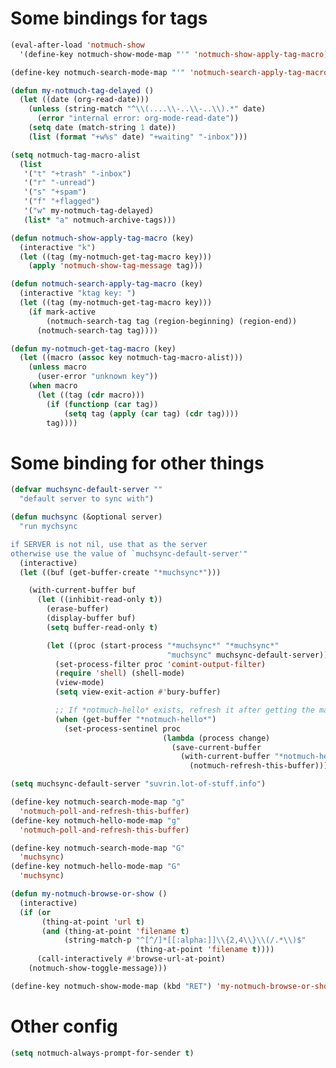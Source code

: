 * Some bindings for tags
#+name: bindings
#+begin_src emacs-lisp
  (eval-after-load 'notmuch-show
    '(define-key notmuch-show-mode-map "'" 'notmuch-show-apply-tag-macro))

  (define-key notmuch-search-mode-map "'" 'notmuch-search-apply-tag-macro)

  (defun my-notmuch-tag-delayed ()
    (let ((date (org-read-date)))
      (unless (string-match "^\\(....\\-..\\-..\\).*" date)
        (error "internal error: org-mode-read-date"))
      (setq date (match-string 1 date))
      (list (format "+w%s" date) "+waiting" "-inbox")))

  (setq notmuch-tag-macro-alist
    (list
     '("t" "+trash" "-inbox")
     '("r" "-unread")
     '("s" "+spam")
     '("f" "+flagged")
     '("w" my-notmuch-tag-delayed)
     (list* "a" notmuch-archive-tags)))

  (defun notmuch-show-apply-tag-macro (key)
    (interactive "k")
    (let ((tag (my-notmuch-get-tag-macro key)))
      (apply 'notmuch-show-tag-message tag)))

  (defun notmuch-search-apply-tag-macro (key)
    (interactive "ktag key: ")
    (let ((tag (my-notmuch-get-tag-macro key)))
      (if mark-active
          (notmuch-search-tag tag (region-beginning) (region-end))
        (notmuch-search-tag tag))))

  (defun my-notmuch-get-tag-macro (key)
    (let ((macro (assoc key notmuch-tag-macro-alist)))
      (unless macro
        (user-error "unknown key"))
      (when macro
        (let ((tag (cdr macro)))
          (if (functionp (car tag))
              (setq tag (apply (car tag) (cdr tag))))
          tag))))
#+end_src
* Some binding for other things
#+name: update
#+begin_src emacs-lisp
  (defvar muchsync-default-server ""
    "default server to sync with")

  (defun muchsync (&optional server)
    "run mychsync

  if SERVER is not nil, use that as the server
  otherwise use the value of `muchsync-default-server'"
    (interactive)
    (let ((buf (get-buffer-create "*muchsync*")))

      (with-current-buffer buf
        (let ((inhibit-read-only t))
          (erase-buffer)
          (display-buffer buf)
          (setq buffer-read-only t)

          (let ((proc (start-process "*muchsync*" "*muchsync*"
                                     "muchsync" muchsync-default-server)))
            (set-process-filter proc 'comint-output-filter)
            (require 'shell) (shell-mode)
            (view-mode)
            (setq view-exit-action #'bury-buffer)

            ;; If *notmuch-hello* exists, refresh it after getting the mails
            (when (get-buffer "*notmuch-hello*")
              (set-process-sentinel proc
                                    (lambda (process change)
                                      (save-current-buffer
                                        (with-current-buffer "*notmuch-hello*"
                                          (notmuch-refresh-this-buffer)))))))))))

  (setq muchsync-default-server "suvrin.lot-of-stuff.info")

  (define-key notmuch-search-mode-map "g"
    'notmuch-poll-and-refresh-this-buffer)
  (define-key notmuch-hello-mode-map "g"
    'notmuch-poll-and-refresh-this-buffer)

  (define-key notmuch-search-mode-map "G"
    'muchsync)
  (define-key notmuch-hello-mode-map "G"
    'muchsync)

  (defun my-notmuch-browse-or-show ()
    (interactive)
    (if (or
         (thing-at-point 'url t)
         (and (thing-at-point 'filename t)
              (string-match-p "^[^/]*[[:alpha:]]\\{2,4\\}\\(/.*\\)$"
                              (thing-at-point 'filename t))))
        (call-interactively #'browse-url-at-point)
      (notmuch-show-toggle-message)))

  (define-key notmuch-show-mode-map (kbd "RET") 'my-notmuch-browse-or-show)
#+end_src
* Other config
#+name: prompt
#+begin_src emacs-lisp
  (setq notmuch-always-prompt-for-sender t)
#+end_src
